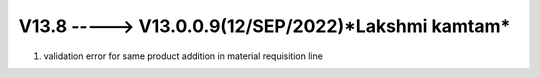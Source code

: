 V13.8 -----> V13.0.0.9(**12/SEP/2022**)*Lakshmi kamtam*
==============================================
1. validation error for same product addition in material requisition line